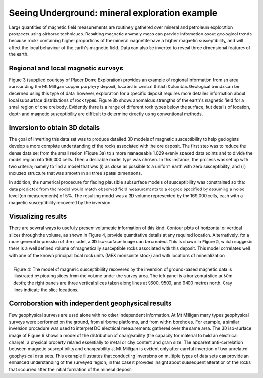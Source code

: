 .. _foundations_seeing_underground_example:

Seeing Underground: mineral exploration example
***********************************************

Large quantities of magnetic field measurements are routinely gathered over mineral and petroleum exploration prospects using airborne techniques. Resulting magnetic anomaly maps can provide information about geological trends because rocks containing higher proportions of the mineral magnetite have a higher magnetic susceptibility, and will affect the local behaviour of the earth's magnetic field. Data can also be inverted to reveal three dimensional features of the earth. 

Regional and local magnetic surveys
===================================

Figure 3 (supplied courtesy of Placer Dome Exploration) provides an example of regional information from an area surrounding the Mt Milligan copper porphyry deposit, located in central British Columbia. Geological trends can be decerned using this type of data, however, exploration for a specific deposit requires more detailed information about local subsurface distributions of rock types. Figure 3b shows anomalous strengths of the earth's magnetic field for a small region of one ore body. Evidently there is a range of different rock types below the surface, but details of location, depth and magnetic susceptibility are difficult to determine directly using conventional methods. 

.. raw:: html
    :file: figure3.html

Inversion to obtain 3D details 
==============================

The goal of inverting this data set was to produce detailed 3D models of magnetic susceptibility to help geologists develop a more complete understanding of the rocks associated with the ore deposit. The first step was to reduce the dense data set from the small region (Figure 3a) to a more manageable 1,029 evenly spaced data points and to divide the model region into 169,000 cells. Then a desirable model type was chosen. In this instance, the process was set up with two criteria; namely to find a model that was (i) as close as possible to a uniform earth with zero susceptibility, and (ii) included structure that was smooth in all three spatial dimensions. 

In addition, the numerical procedure for finding plausible subsurface models of susceptibility was constrained so that data predicted from the model would match observed field measurements to a degree specified by assuming a noise level (on measurements) of 5%. The resulting model was a 3D volume represented by the 169,000 cells, each with a magnetic susceptibility recovered by the inversion. 

Visualizing results
===================

There are several ways to usefully present volumetric information of this kind. Contour plots of horizontal or vertical slices through the volume, as shown in Figure 4, provide quantitative details at any required location. Alternatively, for a more general impression of the model, a 3D iso-surface image can be created. This is shown in Figure 5, which suggests there is a well defined volume of magnetically susceptible rocks associated with this deposit. This model correlates well with one of the known principal local rock units (MBX monsonite stock) and with locations of mineralization. 

.. figure:: ./images/fig2-s.jpg
	:align: right
	:scale: 90 %

	Figure 4: The model of magnetic susceptibiility recovered by the inversion of ground-based magnetic data is illustrated by plotting slices from the volume under the survey area. The left panel is a horizontal slice at 80m depth; the right panels are three vertical slices taken along lines at 9600, 9500, and 9400 metres north. Gray lines indicate the slice locations.

Corroboration with independent geophysical results
==================================================

Few geophysical surveys are used alone with no other independent information. At Mt Milligan many types geophysical surveys were performed on the ground, from airborne platforms, and from within boreholes. For example, a similar inversion procedure was used to interpret DC electrical measurements gathered over the same area. The 3D iso-surface image of Figure 6 shows a model of the distribution of chargeability (the capacity for material to hold an electrical charge), a physical property related essentially to metal or clay content and grain size. The apparent anti-correlation between magnetic susceptibility and chargeability at Mt Milligan is evident only after careful inversion of two unrelated geophysical data sets. This example illustrates that conducting inversions on multiple types of data sets can provide an enhanced understanding of the surveyed region; in this case it provides insight about subsequent alteration of the rocks that occurred after the initial formation of the mineral deposit.
